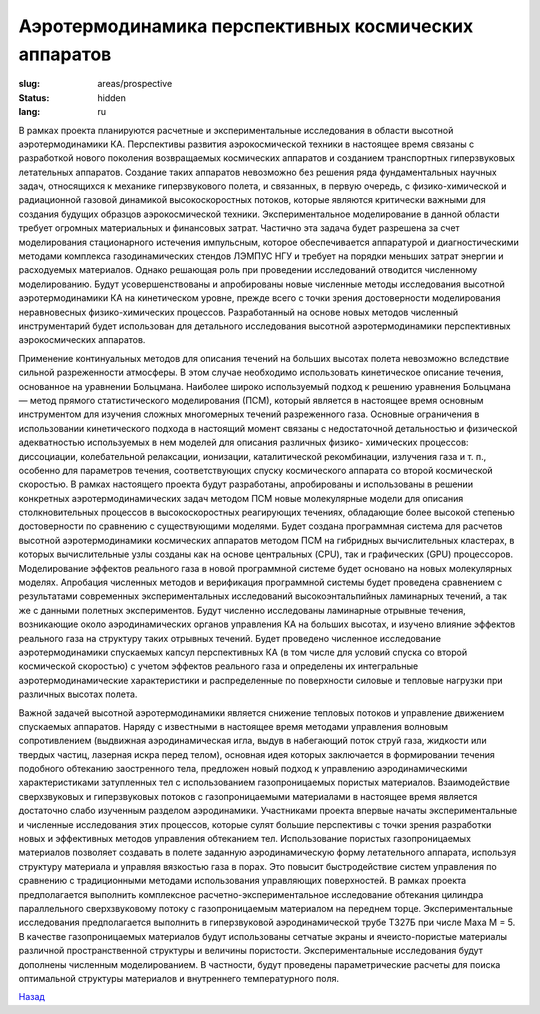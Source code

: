Аэротермодинамика перспективных космических аппаратов
-----------------------------------------------------

:slug: areas/prospective
:status: hidden
:lang: ru


В рамках проекта планируются расчетные и экспериментальные исследования в области высотной аэротермодинамики КА.
Перспективы развития аэрокосмической техники в настоящее время связаны с разработкой нового поколения возвращаемых
космических аппаратов и созданием транспортных гиперзвуковых летательных аппаратов. Создание таких аппаратов
невозможно без решения ряда фундаментальных научных задач, относящихся к механике гиперзвукового полета, и связанных, в
первую очередь, с физико-химической и радиационной газовой динамикой высокоскоростных потоков, которые являются
критически важными для создания будущих образцов аэрокосмической техники. Экспериментальное моделирование в данной
области требует огромных материальных и финансовых затрат. Частично эта задача будет разрешена за счет моделирования
стационарного истечения импульсным, которое обеспечивается аппаратурой и диагностическими методами комплекса
газодинамических стендов ЛЭМПУС НГУ и требует на порядки меньших затрат энергии и расходуемых материалов.
Однако решающая роль при проведении исследований отводится численному моделированию. Будут усовершенствованы и
апробированы новые численные методы исследования высотной аэротермодинамики КА на кинетическом уровне, прежде всего
с точки зрения достоверности моделирования неравновесных физико-химических процессов. Разработанный на основе новых
методов численный инструментарий будет использован для детального исследования высотной аэротермодинамики
перспективных аэрокосмических аппаратов.

Применение континуальных методов для описания течений на больших высотах полета невозможно вследствие сильной
разреженности атмосферы. В этом случае необходимо использовать кинетическое описание течения, основанное на уравнении
Больцмана. Наиболее широко используемый подход к решению уравнения Больцмана — метод прямого статистического
моделирования (ПСМ), который является в настоящее время основным инструментом для изучения сложных многомерных
течений разреженного газа. Основные ограничения в использовании кинетического подхода в настоящий момент связаны с
недостаточной детальностью и физической адекватностью используемых в нем моделей для описания различных физико-
химических процессов: диссоциации, колебательной релаксации, ионизации, каталитической рекомбинации, излучения газа и т.
п., особенно для параметров течения, соответствующих спуску космического аппарата со второй космической скоростью.
В рамках настоящего проекта будут разработаны, апробированы и использованы в решении конкретных
аэротермодинамических задач методом ПСМ новые молекулярные модели для описания столкновительных процессов в
высокоскоростных реагирующих течениях, обладающие более высокой степенью достоверности по сравнению с
существующими моделями. Будет создана программная система для расчетов высотной аэротермодинамики космических
аппаратов методом ПСМ на гибридных вычислительных кластерах, в которых вычислительные узлы созданы как на основе
центральных (CPU), так и графических (GPU) процессоров. Моделирование эффектов реального газа в новой программной
системе будет основано на новых молекулярных моделях. Апробация численных методов и верификация программной системы
будет проведена сравнением с результатами современных экспериментальных исследований высокоэнтальпийных ламинарных
течений, а так же с данными полетных экспериментов. Будут численно исследованы ламинарные отрывные течения,
возникающие около аэродинамических органов управления КА на больших высотах, и изучено влияние эффектов реального газа
на структуру таких отрывных течений. Будет проведено численное исследование аэротермодинамики спускаемых капсул
перспективных КА (в том числе для условий спуска со второй космической скоростью) с учетом эффектов реального газа и
определены их интегральные аэротермодинамические характеристики и распределенные по поверхности силовые и тепловые
нагрузки при различных высотах полета.

Важной задачей высотной аэротермодинамики является снижение тепловых потоков и управление движением спускаемых
аппаратов. Наряду с известными в настоящее время методами управления волновым сопротивлением (выдвижная
аэродинамическая игла, выдув в набегающий поток струй газа, жидкости или твердых частиц, лазерная искра перед телом),
основная идея которых заключается в формировании течения подобного обтеканию заостренного тела, предложен новый подход
к управлению аэродинамическими характеристиками затупленных тел с использованием газопроницаемых пористых
материалов. Взаимодействие сверхзвуковых и гиперзвуковых потоков с газопроницаемыми материалами в настоящее время
является достаточно слабо изученным разделом аэродинамики. Участниками проекта впервые начаты экспериментальные и
численные исследования этих процессов, которые сулят большие перспективы с точки зрения разработки новых и эффективных
методов управления обтеканием тел. Использование пористых газопроницаемых материалов позволяет создавать в полете
заданную аэродинамическую форму летательного аппарата, используя структуру материала и управляя вязкостью газа в порах.
Это повысит быстродействие систем управления по сравнению с традиционными методами использования управляющих
поверхностей. В рамках проекта предполагается выполнить комплексное расчетно-экспериментальное исследование обтекания
цилиндра параллельного сверхзвуковому потоку с газопроницаемым материалом на переднем торце. Экспериментальные
исследования предполагается выполнить в гиперзвуковой аэродинамической трубе Т327Б при числе Маха М = 5. В качестве
газопроницаемых материалов будут использованы сетчатые экраны и ячеисто-пористые материалы различной пространственной
структуры и величины пористости. Экспериментальные исследования будут дополнены численным моделированием. В
частности, будут проведены параметрические расчеты для поиска оптимальной структуры материалов и внутреннего
температурного поля.


.. class:: button small

.. class:: myw

`Назад <../areas.html>`_